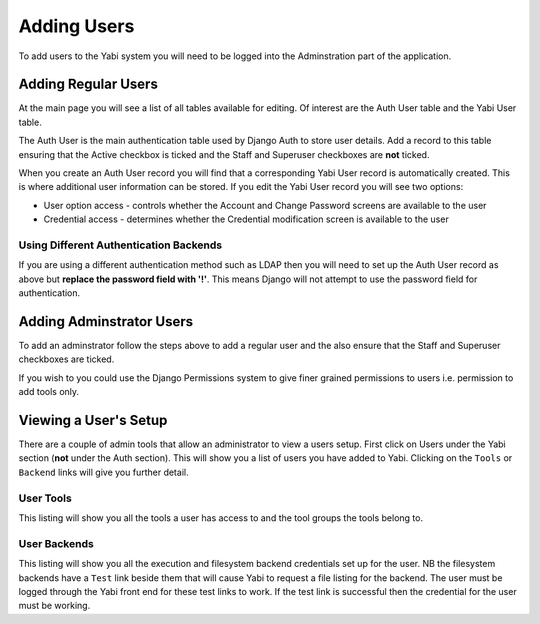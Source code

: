 .. _addingusers:

Adding Users
============

To add users to the Yabi system you will need to be logged into the Adminstration part of the application.

Adding Regular Users
--------------------

At the main page you will see a list of all tables available for editing. Of interest are the Auth User table
and the Yabi User table.

The Auth User is the main authentication table used by Django Auth to store user details. Add a record to this table
ensuring that the Active checkbox is ticked and the Staff and Superuser checkboxes are **not** ticked.

When you create an Auth User record you will find that a corresponding Yabi User record is automatically created. This 
is where additional user information can be stored. If you edit the Yabi User record you will see two options:

* User option access - controls whether the Account and Change Password screens are available to the user
* Credential access - determines whether the Credential modification screen is available to the user

Using Different Authentication Backends
^^^^^^^^^^^^^^^^^^^^^^^^^^^^^^^^^^^^^^^

If you are using a different authentication method such as LDAP then you will need to set up the Auth
User record as above but **replace the password field with '!'**. This means Django will not attempt to use
the password field for authentication.

Adding Adminstrator Users
-------------------------

To add an adminstrator follow the steps above to add a regular user and the also ensure that the Staff 
and Superuser checkboxes are ticked.

If you wish to you could use the Django Permissions system to give finer grained permissions to users i.e. 
permission to add tools only.


.. _viewing_a_users_setup:

Viewing a User's Setup
----------------------

There are a couple of admin tools that allow an administrator to view a users setup. First click on Users under the Yabi section 
(**not** under the Auth section). This will show you a list of users you have added to Yabi. Clicking on the ``Tools`` 
or ``Backend`` links will give you further detail.

User Tools
^^^^^^^^^^

This listing will show you all the tools a user has access to and the tool groups the tools belong to.

User Backends
^^^^^^^^^^^^^

This listing will show you all the execution and filesystem backend credentials set up for the user. NB the filesystem 
backends have a ``Test`` link beside them that will cause Yabi to request a file listing for the backend. The user must
be logged through the Yabi front end for these test links to work. If the test link is successful then the credential 
for the user must be working.

